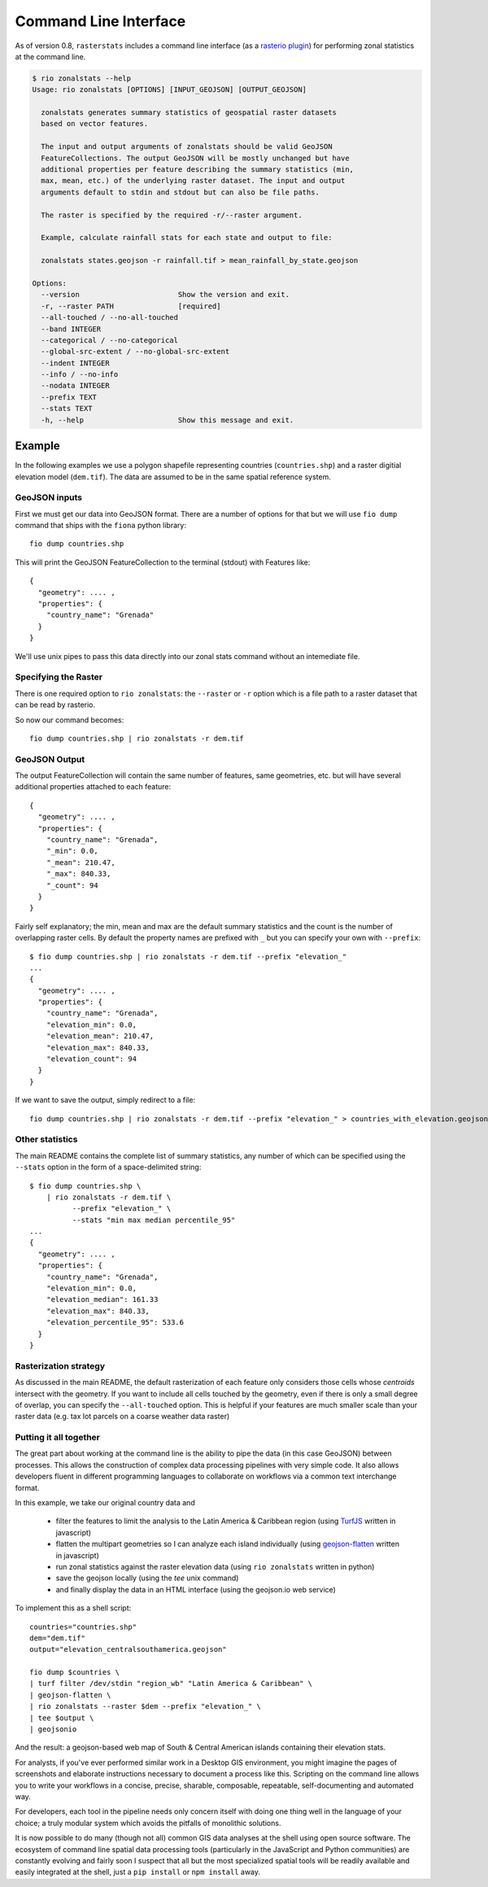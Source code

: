 Command Line Interface
======================

As of version 0.8, ``rasterstats`` includes a command line interface (as a `rasterio plugin <https://github.com/mapbox/rasterio/blob/master/docs/cli.rst#rio-plugins>`_)
for performing zonal statistics at the command line.

.. code-block:: console

    $ rio zonalstats --help
    Usage: rio zonalstats [OPTIONS] [INPUT_GEOJSON] [OUTPUT_GEOJSON]

      zonalstats generates summary statistics of geospatial raster datasets
      based on vector features.

      The input and output arguments of zonalstats should be valid GeoJSON
      FeatureCollections. The output GeoJSON will be mostly unchanged but have
      additional properties per feature describing the summary statistics (min,
      max, mean, etc.) of the underlying raster dataset. The input and output
      arguments default to stdin and stdout but can also be file paths.

      The raster is specified by the required -r/--raster argument.

      Example, calculate rainfall stats for each state and output to file:

      zonalstats states.geojson -r rainfall.tif > mean_rainfall_by_state.geojson

    Options:
      --version                       Show the version and exit.
      -r, --raster PATH               [required]
      --all-touched / --no-all-touched
      --band INTEGER
      --categorical / --no-categorical
      --global-src-extent / --no-global-src-extent
      --indent INTEGER
      --info / --no-info
      --nodata INTEGER
      --prefix TEXT
      --stats TEXT
      -h, --help                      Show this message and exit.


Example
-----------

In the following examples we use a polygon shapefile representing countries (``countries.shp``) and a raster digitial elevation model (``dem.tif``). The data are assumed to be in the same spatial reference system.

GeoJSON inputs
^^^^^^^^^^^^^^
First we must get our data into GeoJSON format. There are a number of options for that but we will use ``fio dump`` command that ships with the ``fiona`` python library::

    fio dump countries.shp

This will print the GeoJSON FeatureCollection to the terminal (stdout) with Features like::

    {
      "geometry": .... ,
      "properties": {
        "country_name": "Grenada"
      }
    }

We'll use unix pipes to pass this data directly into our zonal stats command without an intemediate file.

Specifying the Raster
^^^^^^^^^^^^^^^^^^^^^

There is one required option to ``rio zonalstats``: the ``--raster`` or ``-r`` option which is a file path to a raster dataset that can be read by rasterio.

So now our command becomes::

    fio dump countries.shp | rio zonalstats -r dem.tif

GeoJSON Output
^^^^^^^^^^^^^^

The output FeatureCollection will contain the same number of features, same geometries, etc. but will have several additional properties attached to each feature::


    {
      "geometry": .... ,
      "properties": {
        "country_name": "Grenada",
        "_min": 0.0,
        "_mean": 210.47,
        "_max": 840.33,
        "_count": 94
      }
    }

Fairly self explanatory; the min, mean and max are the default summary statistics and the count is the number of overlapping raster cells. By default the property names are prefixed with ``_`` but you can specify your own with ``--prefix``::

    $ fio dump countries.shp | rio zonalstats -r dem.tif --prefix "elevation_"
    ...
    {
      "geometry": .... ,
      "properties": {
        "country_name": "Grenada",
        "elevation_min": 0.0,
        "elevation_mean": 210.47,
        "elevation_max": 840.33,
        "elevation_count": 94
      }
    }

If we want to save the output, simply redirect to a file::

    fio dump countries.shp | rio zonalstats -r dem.tif --prefix "elevation_" > countries_with_elevation.geojson

Other statistics
^^^^^^^^^^^^^^^^

The main README contains the complete list of summary statistics, any number of which can be specified using the ``--stats`` option in the form of a space-delimited string::

    $ fio dump countries.shp \
        | rio zonalstats -r dem.tif \
              --prefix "elevation_" \
              --stats "min max median percentile_95"
    ...
    {
      "geometry": .... ,
      "properties": {
        "country_name": "Grenada",
        "elevation_min": 0.0,
        "elevation_median": 161.33
        "elevation_max": 840.33,
        "elevation_percentile_95": 533.6
      }
    }

Rasterization strategy
^^^^^^^^^^^^^^^^^^^^^^

As discussed in the main README, the default rasterization of each feature only considers those cells whose *centroids* intersect with the geometry. If you want to include all cells touched by the geometry, even if there is only a small degree of overlap, you can specify the ``--all-touched`` option. This is helpful if your features are much smaller scale than your raster data (e.g. tax lot parcels on a coarse weather data raster)

Putting it all together
^^^^^^^^^^^^^^^^^^^^^^^

The great part about working at the command line is the ability to pipe the data (in this case GeoJSON) between processes. This allows the construction of complex data processing pipelines with very simple code. It also allows developers fluent in different programming languages to collaborate on workflows via a common text interchange format.

In this example, we take our original country data and

    * filter the features to limit the analysis to the Latin America & Caribbean region (using `TurfJS <http://turfjs.org>`_ written in javascript)
    * flatten the multipart geometries so I can analyze each island individually (using `geojson-flatten <https://github.com/mapbox/geojson-flatten>`_ written in javascript)
    * run zonal statistics against the raster elevation data (using ``rio zonalstats`` written in python)
    * save the geojson locally (using the `tee` unix command)
    * and finally display the data in an HTML interface (using the geojson.io web service)

To implement this as a shell script::

    countries="countries.shp"
    dem="dem.tif"
    output="elevation_centralsouthamerica.geojson"

    fio dump $countries \
    | turf filter /dev/stdin "region_wb" "Latin America & Caribbean" \
    | geojson-flatten \
    | rio zonalstats --raster $dem --prefix "elevation_" \
    | tee $output \
    | geojsonio

And the result: a geojson-based web map of South & Central American islands containing their elevation stats.

.. image:: bahamas.png

For analysts, if you've ever performed similar work in a Desktop GIS environment, you might imagine the pages of screenshots and elaborate instructions necessary to document a process like this. Scripting on the command line allows you to write your workflows in a concise, precise, sharable, composable, repeatable, self-documenting and automated way.

For developers, each tool in the pipeline needs only concern itself with doing one thing well in the language of your choice; a truly modular system which avoids the pitfalls of monolithic solutions.

It is now possible to do many (though not all) common GIS data analyses at the shell using open source software.
The ecosystem of command line spatial data processing tools (particularly in the JavaScript and Python communities) are constantly evolving and fairly soon I suspect that all but the most specialized spatial tools will be readily available and easily integrated at the shell, just a ``pip install`` or ``npm install`` away.


